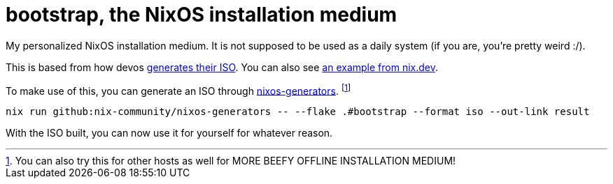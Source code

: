 = bootstrap, the NixOS installation medium

My personalized NixOS installation medium.
It is not supposed to be used as a daily system (if you are, you're pretty weird :/).

This is based from how devos link:https://github.com/divnix/digga/blob/760bb9c29063258ba547145de0ab96acd7eba4c0/modules/bootstrap-iso.nix[generates their ISO].
You can also see link:https://nix.dev/tutorials/building-bootable-iso-image[an example from nix.dev].

To make use of this, you can generate an ISO through link:https://github.com/nix-community/nixos-generators[nixos-generators]. footnote:[You can also try this for other hosts as well for MORE BEEFY OFFLINE INSTALLATION MEDIUM!]

[source, shell]
----
nix run github:nix-community/nixos-generators -- --flake .#bootstrap --format iso --out-link result
----

With the ISO built, you can now use it for yourself for whatever reason.
